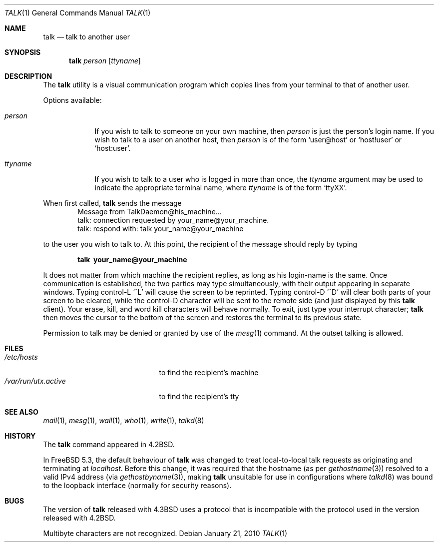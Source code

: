 .\" Copyright (c) 1983, 1990, 1993
.\"	The Regents of the University of California.  All rights reserved.
.\"
.\" Redistribution and use in source and binary forms, with or without
.\" modification, are permitted provided that the following conditions
.\" are met:
.\" 1. Redistributions of source code must retain the above copyright
.\"    notice, this list of conditions and the following disclaimer.
.\" 2. Redistributions in binary form must reproduce the above copyright
.\"    notice, this list of conditions and the following disclaimer in the
.\"    documentation and/or other materials provided with the distribution.
.\" 3. Neither the name of the University nor the names of its contributors
.\"    may be used to endorse or promote products derived from this software
.\"    without specific prior written permission.
.\"
.\" THIS SOFTWARE IS PROVIDED BY THE REGENTS AND CONTRIBUTORS ``AS IS'' AND
.\" ANY EXPRESS OR IMPLIED WARRANTIES, INCLUDING, BUT NOT LIMITED TO, THE
.\" IMPLIED WARRANTIES OF MERCHANTABILITY AND FITNESS FOR A PARTICULAR PURPOSE
.\" ARE DISCLAIMED.  IN NO EVENT SHALL THE REGENTS OR CONTRIBUTORS BE LIABLE
.\" FOR ANY DIRECT, INDIRECT, INCIDENTAL, SPECIAL, EXEMPLARY, OR CONSEQUENTIAL
.\" DAMAGES (INCLUDING, BUT NOT LIMITED TO, PROCUREMENT OF SUBSTITUTE GOODS
.\" OR SERVICES; LOSS OF USE, DATA, OR PROFITS; OR BUSINESS INTERRUPTION)
.\" HOWEVER CAUSED AND ON ANY THEORY OF LIABILITY, WHETHER IN CONTRACT, STRICT
.\" LIABILITY, OR TORT (INCLUDING NEGLIGENCE OR OTHERWISE) ARISING IN ANY WAY
.\" OUT OF THE USE OF THIS SOFTWARE, EVEN IF ADVISED OF THE POSSIBILITY OF
.\" SUCH DAMAGE.
.\"
.\"     @(#)talk.1	8.1 (Berkeley) 6/6/93
.\" $NQC$
.\"
.Dd January 21, 2010
.Dt TALK 1
.Os
.Sh NAME
.Nm talk
.Nd talk to another user
.Sh SYNOPSIS
.Nm
.Ar person
.Op Ar ttyname
.Sh DESCRIPTION
The
.Nm
utility is a visual communication program which copies lines from your
terminal to that of another user.
.Pp
Options available:
.Bl -tag -width ttyname
.It Ar person
If you wish to talk to someone on your own machine, then
.Ar person
is just the person's login name.
If you wish to talk to a user on
another host, then
.Ar person
is of the form
.Ql user@host
or
.Ql host!user
or
.Ql host:user .
.It Ar ttyname
If you wish to talk to a user who is logged in more than once, the
.Ar ttyname
argument may be used to indicate the appropriate terminal
name, where
.Ar ttyname
is of the form
.Ql ttyXX .
.El
.Pp
When first called,
.Nm
sends the message
.Bd -literal -offset indent -compact
Message from TalkDaemon@his_machine...
talk: connection requested by your_name@your_machine.
talk: respond with: talk your_name@your_machine
.Ed
.Pp
to the user you wish to talk to.
At this point, the recipient
of the message should reply by typing
.Pp
.Dl talk \ your_name@your_machine
.Pp
It does not matter from which machine the recipient replies, as
long as his login-name is the same.
Once communication is established,
the two parties may type simultaneously, with their output appearing
in separate windows.
Typing control-L
.Ql ^L
will cause the screen to
be reprinted.
Typing control-D
.Ql ^D
will clear both parts of your screen to be cleared, while
the control-D character will be sent to the remote side
(and just displayed by this
.Nm
client).
Your erase, kill, and word kill characters will
behave normally.
To exit, just type your interrupt character;
.Nm
then moves the cursor to the bottom of the screen and restores the
terminal to its previous state.
.Pp
Permission to talk may be denied or granted by use of the
.Xr mesg 1
command.
At the outset talking is allowed.
.Sh FILES
.Bl -tag -width /var/run/utx.active -compact
.It Pa /etc/hosts
to find the recipient's machine
.It Pa /var/run/utx.active
to find the recipient's tty
.El
.Sh SEE ALSO
.Xr mail 1 ,
.Xr mesg 1 ,
.Xr wall 1 ,
.Xr who 1 ,
.Xr write 1 ,
.Xr talkd 8
.Sh HISTORY
The
.Nm
command appeared in
.Bx 4.2 .
.Pp
In
.Fx 5.3 ,
the default behaviour of
.Nm
was changed to treat local-to-local talk requests as originating
and terminating at
.Em localhost .
Before this change, it was required that the hostname (as per
.Xr gethostname 3 )
resolved to a valid IPv4 address (via
.Xr gethostbyname 3 ) ,
making
.Nm
unsuitable for use in configurations where
.Xr talkd 8
was bound to the loopback interface (normally for security reasons).
.Sh BUGS
The version of
.Nm
released with
.Bx 4.3
uses a protocol that
is incompatible with the protocol used in the version released with
.Bx 4.2 .
.Pp
Multibyte characters are not recognized.
